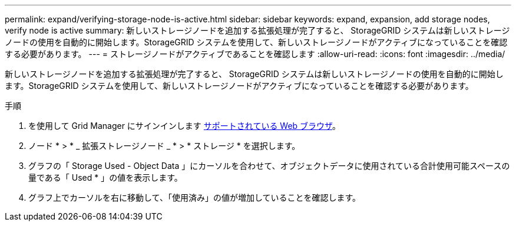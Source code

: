 ---
permalink: expand/verifying-storage-node-is-active.html 
sidebar: sidebar 
keywords: expand, expansion, add storage nodes, verify node is active 
summary: 新しいストレージノードを追加する拡張処理が完了すると、 StorageGRID システムは新しいストレージノードの使用を自動的に開始します。StorageGRID システムを使用して、新しいストレージノードがアクティブになっていることを確認する必要があります。 
---
= ストレージノードがアクティブであることを確認します
:allow-uri-read: 
:icons: font
:imagesdir: ../media/


[role="lead"]
新しいストレージノードを追加する拡張処理が完了すると、 StorageGRID システムは新しいストレージノードの使用を自動的に開始します。StorageGRID システムを使用して、新しいストレージノードがアクティブになっていることを確認する必要があります。

.手順
. を使用して Grid Manager にサインインします xref:../admin/web-browser-requirements.adoc[サポートされている Web ブラウザ]。
. ノード * > * _ 拡張ストレージノード _ * > * ストレージ * を選択します。
. グラフの「 Storage Used - Object Data 」にカーソルを合わせて、オブジェクトデータに使用されている合計使用可能スペースの量である「 Used * 」の値を表示します。
. グラフ上でカーソルを右に移動して、「使用済み」の値が増加していることを確認します。

